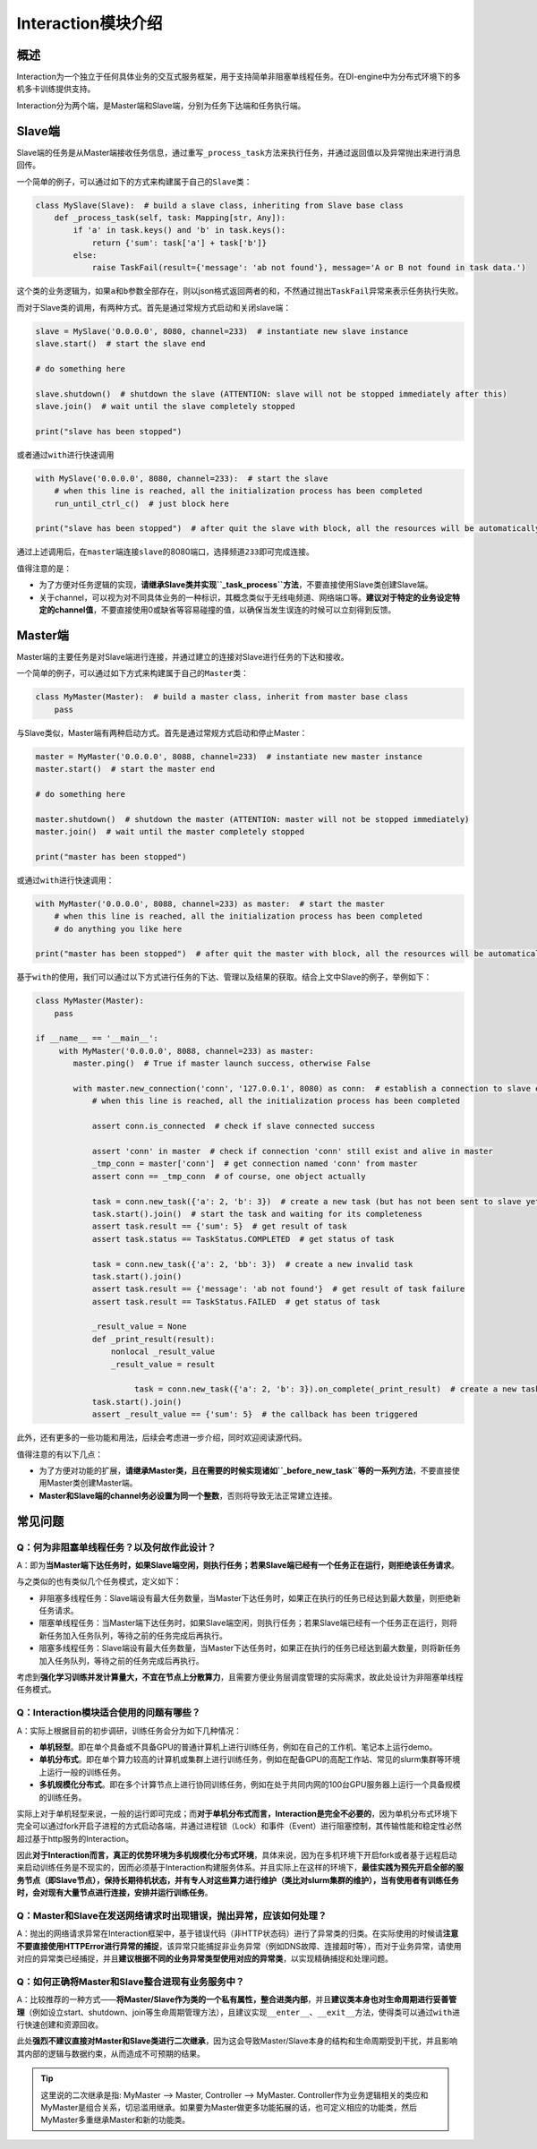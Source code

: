 
Interaction模块介绍
====================


概述
----

Interaction为一个独立于任何具体业务的交互式服务框架，用于支持简单非阻塞单线程任务。在DI-engine中为分布式环境下的多机多卡训练提供支持。

Interaction分为两个端，是Master端和Slave端，分别为任务下达端和任务执行端。


Slave端
-------

Slave端的任务是从Master端接收任务信息，通过重写\ ``_process_task``\ 方法来执行任务，并通过返回值以及异常抛出来进行消息回传。

一个简单的例子，可以通过如下的方式来构建属于自己的\ ``Slave``\ 类：

.. code:: python

   class MySlave(Slave):  # build a slave class, inheriting from Slave base class
       def _process_task(self, task: Mapping[str, Any]):
           if 'a' in task.keys() and 'b' in task.keys():
               return {'sum': task['a'] + task['b']}
           else:
               raise TaskFail(result={'message': 'ab not found'}, message='A or B not found in task data.')

这个类的业务逻辑为，如果\ ``a``\ 和\ ``b``\ 参数全部存在，则以json格式返回两者的和，不然通过抛出\ ``TaskFail``\ 异常来表示任务执行失败。

而对于Slave类的调用，有两种方式。首先是通过常规方式启动和关闭slave端：

.. code:: python

   slave = MySlave('0.0.0.0', 8080, channel=233)  # instantiate new slave instance
   slave.start()  # start the slave end

   # do something here

   slave.shutdown()  # shutdown the slave (ATTENTION: slave will not be stopped immediately after this)
   slave.join()  # wait until the slave completely stopped

   print("slave has been stopped")

或者通过\ ``with``\ 进行快速调用

.. code:: python

   with MySlave('0.0.0.0', 8080, channel=233):  # start the slave
       # when this line is reached, all the initialization process has been completed
       run_until_ctrl_c()  # just block here

   print("slave has been stopped")  # after quit the slave with block, all the resources will be automatically released, and wait until slave completely stopped

通过上述调用后，在\ ``master``\ 端连接\ ``slave``\ 的8080端口，选择频道\ ``233``\ 即可完成连接。

值得注意的是：

-  为了方便对任务逻辑的实现，\ **请继承Slave类并实现\ ``_task_process``\ 方法**\ ，不要直接使用Slave类创建Slave端。

-  关于channel，可以视为对不同具体业务的一种标识，其概念类似于无线电频道、网络端口等。\ **建议对于特定的业务设定特定的channel值**\ ，不要直接使用0或缺省等容易碰撞的值，以确保当发生误连的时候可以立刻得到反馈。


Master端
--------

Master端的主要任务是对Slave端进行连接，并通过建立的连接对Slave进行任务的下达和接收。

一个简单的例子，可以通过如下方式来构建属于自己的\ ``Master``\ 类：

.. code:: python

   class MyMaster(Master):  # build a master class, inherit from master base class
       pass

与Slave类似，Master端有两种启动方式。首先是通过常规方式启动和停止Master：

.. code:: python

   master = MyMaster('0.0.0.0', 8088, channel=233)  # instantiate new master instance
   master.start()  # start the master end

   # do something here

   master.shutdown()  # shutdown the master (ATTENTION: master will not be stopped immediately)
   master.join()  # wait until the master completely stopped

   print("master has been stopped")

或通过\ ``with``\ 进行快速调用：

.. code:: python

   with MyMaster('0.0.0.0', 8088, channel=233) as master:  # start the master
       # when this line is reached, all the initialization process has been completed
       # do anything you like here

   print("master has been stopped")  # after quit the master with block, all the resources will be automatically released, and wait until master completely stopped

基于\ ``with``\ 的使用，我们可以通过以下方式进行任务的下达、管理以及结果的获取。结合上文中Slave的例子，举例如下：

.. code:: python

   class MyMaster(Master):
       pass

   if __name__ == '__main__':
   	with MyMaster('0.0.0.0', 8088, channel=233) as master:
           master.ping()  # True if master launch success, otherwise False
           
           with master.new_connection('conn', '127.0.0.1', 8080) as conn:  # establish a connection to slave end
               # when this line is reached, all the initialization process has been completed
               
               assert conn.is_connected  # check if slave connected success
               
               assert 'conn' in master  # check if connection 'conn' still exist and alive in master
               _tmp_conn = master['conn']  # get connection named 'conn' from master
               assert conn == _tmp_conn  # of course, one object actually
               
               task = conn.new_task({'a': 2, 'b': 3})  # create a new task (but has not been sent to slave yet)
               task.start().join()  # start the task and waiting for its completeness            
               assert task.result == {'sum': 5}  # get result of task
               assert task.status == TaskStatus.COMPLETED  # get status of task
               
               task = conn.new_task({'a': 2, 'bb': 3})  # create a new invalid task
               task.start().join()
               assert task.result == {'message': 'ab not found'}  # get result of task failure
               assert task.result == TaskStatus.FAILED  # get status of task
               
               _result_value = None
               def _print_result(result):
                   nonlocal _result_value
                   _result_value = result
               
   			task = conn.new_task({'a': 2, 'b': 3}).on_complete(_print_result)  # create a new task with callback
               task.start().join()
               assert _result_value == {'sum': 5}  # the callback has been triggered
               

此外，还有更多的一些功能和用法，后续会考虑进一步介绍，同时欢迎阅读源代码。

值得注意的有以下几点：

-  为了方便对功能的扩展，\ **请继承Master类，且在需要的时候实现诸如\ ``_before_new_task``\ 等的一系列方法**\ ，不要直接使用Master类创建Master端。

-  **Master和Slave端的channel务必设置为同一个整数**\ ，否则将导致无法正常建立连接。


常见问题
--------


Q：何为非阻塞单线程任务？以及何故作此设计？
~~~~~~~~~~~~~~~~~~~~~~~~~~~~~~~~~~~~~~~~~~~

A：即为\ **当Master端下达任务时，如果Slave端空闲，则执行任务；若果Slave端已经有一个任务正在运行，则拒绝该任务请求**\ 。

与之类似的也有类似几个任务模式，定义如下：

-  非阻塞多线程任务：Slave端设有最大任务数量，当Master下达任务时，如果正在执行的任务已经达到最大数量，则拒绝新任务请求。

-  阻塞单线程任务：当Master端下达任务时，如果Slave端空闲，则执行任务；若果Slave端已经有一个任务正在运行，则将新任务加入任务队列，等待之前的任务完成后再执行。

-  阻塞多线程任务：Slave端设有最大任务数量，当Master下达任务时，如果正在执行的任务已经达到最大数量，则将新任务加入任务队列，等待之前的任务完成后再执行。

考虑到\ **强化学习训练并发计算量大，不宜在节点上分散算力**\ ，且需要方便业务层调度管理的实际需求，故此处设计为非阻塞单线程任务模式。


Q：Interaction模块适合使用的问题有哪些？
~~~~~~~~~~~~~~~~~~~~~~~~~~~~~~~~~~~~~~~~

A：实际上根据目前的初步调研，训练任务会分为如下几种情况：

-  **单机轻型**\ 。即在单个具备或不具备GPU的普通计算机上进行训练任务，例如在自己的工作机、笔记本上运行demo。

-  **单机分布式**\ 。即在单个算力较高的计算机或集群上进行训练任务，例如在配备GPU的高配工作站、常见的slurm集群等环境上运行一般的训练任务。

-  **多机规模化分布式**\ 。即在多个计算节点上进行协同训练任务，例如在处于共同内网的100台GPU服务器上运行一个具备规模的训练任务。

实际上对于单机轻型来说，一般的运行即可完成；而\ **对于单机分布式而言，Interaction是完全不必要的**\ ，因为单机分布式环境下完全可以通过fork开启子进程的方式启动各端，并通过进程锁（Lock）和事件（Event）进行阻塞控制，其传输性能和稳定性必然超过基于http服务的Interaction。

因此\ **对于Interaction而言，真正的优势环境为多机规模化分布式环境**\ ，具体来说，因为在多机环境下开启fork或者基于远程启动来启动训练任务是不现实的，因而必须基于Interaction构建服务体系。并且实际上在这样的环境下，\ **最佳实践为预先开启全部的服务节点（即Slave节点），保持长期待机状态，并有专人对这些算力进行维护（类比对slurm集群的维护），当有使用者有训练任务时，会对现有大量节点进行连接，安排并运行训练任务**\ 。


Q：Master和Slave在发送网络请求时出现错误，抛出异常，应该如何处理？
~~~~~~~~~~~~~~~~~~~~~~~~~~~~~~~~~~~~~~~~~~~~~~~~~~~~~~~~~~~~~~~~~~

A：抛出的网络请求异常在Interaction框架中，基于错误代码（非HTTP状态码）进行了异常类的归类。在实际使用的时候请\ **注意不要直接使用HTTPError进行异常的捕捉**\ ，该异常只能捕捉非业务异常（例如DNS故障、连接超时等），而对于业务异常，请使用对应的异常类已经捕捉，并且\ **建议根据不同的业务异常类型使用对应的异常类**\ ，以实现精确捕捉和处理问题。


Q：如何正确将Master和Slave整合进现有业务服务中？
~~~~~~~~~~~~~~~~~~~~~~~~~~~~~~~~~~~~~~~~~~~~~~~~

A：比较推荐的一种方式——**将Master/Slave作为类的一个私有属性，整合进类内部**\ ，并且\ **建议类本身也对生命周期进行妥善管理**\ （例如设立start、shutdown、join等生命周期管理方法），且建议实现\ ``__enter__``\ 、\ ``__exit__``\ 方法，使得类可以通过\ ``with``\ 进行快速创建和资源回收。

此处\ **强烈不建议直接对Master和Slave类进行二次继承**\ ，因为这会导致Master/Slave本身的结构和生命周期受到干扰，并且影响其内部的逻辑与数据约束，从而造成不可预期的结果。

.. tip::

  这里说的二次继承是指: MyMaster --> Master, Controller --> MyMaster. Controller作为业务逻辑相关的类应和MyMaster是组合关系，切忌滥用继承。如果要为Master做更多功能拓展的话，也可定义相应的功能类，然后MyMaster多重继承Master和新的功能类。
